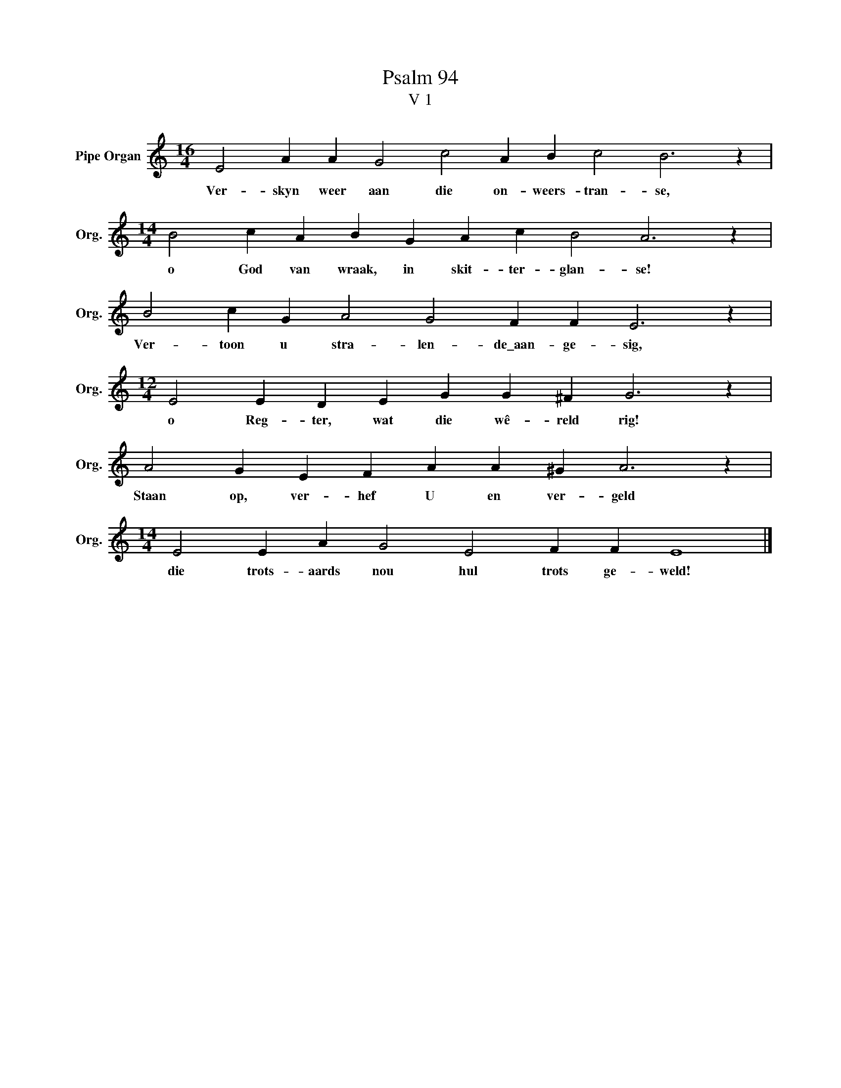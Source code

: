 X:1
T:Psalm 94
T:V 1
L:1/4
M:16/4
I:linebreak $
K:C
V:1 treble nm="Pipe Organ" snm="Org."
V:1
 E2 A A G2 c2 A B c2 B3 z |$[M:14/4] B2 c A B G A c B2 A3 z |$ B2 c G A2 G2 F F E3 z |$ %3
w: Ver- skyn weer aan die on- weers- tran- se,|o God van wraak, in skit- ter- glan- se!|Ver- toon u stra- len- de\_aan- ge- sig,|
[M:12/4] E2 E D E G G ^F G3 z |$ A2 G E F A A ^G A3 z |$[M:14/4] E2 E A G2 E2 F F E4 |] %6
w: o Reg- ter, wat die wê- reld rig!|Staan op, ver- hef U en ver- geld|die trots- aards nou hul trots ge- weld!|


